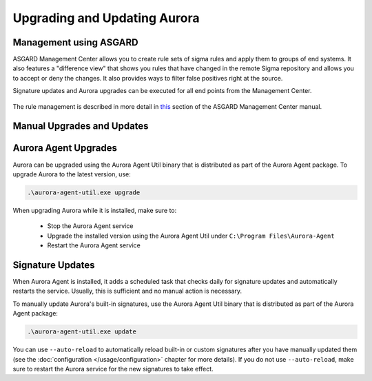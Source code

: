 Upgrading and Updating Aurora
=============================

Management using ASGARD
-----------------------

ASGARD Management Center allows you to create rule sets of sigma rules and apply them to groups of end systems. It also features a "difference view" that shows you rules that have changed in the remote Sigma repository and allows you to accept or deny the changes. It also provides ways to filter false positives right at the source.

Signature updates and Aurora upgrades can be executed for all end points from the Management Center.

.. figure:: ../images/asgard-rule-management.png
   :target: ../images/asgard-rule-management.png
   :alt: Asgard Rule Management

The rule management is described in more detail in `this <https://asgard-manual.nextron-systems.com/en/latest/usage/administration.html#service-control>`_ section of the ASGARD Management Center manual.


Manual Upgrades and Updates
---------------------------

Aurora Agent Upgrades
---------------------

Aurora can be upgraded using the Aurora Agent Util binary that is distributed as part of the Aurora Agent package.
To upgrade Aurora to the latest version, use:

.. code::

   .\aurora-agent-util.exe upgrade

When upgrading Aurora while it is installed, make sure to:

 - Stop the Aurora Agent service
 - Upgrade the installed version using the Aurora Agent Util under ``C:\Program Files\Aurora-Agent``
 - Restart the Aurora Agent service


Signature Updates
-----------------

When Aurora Agent is installed, it adds a scheduled task that checks daily for signature updates and automatically restarts the service. Usually, this is sufficient and no manual action is necessary.

To manually update Aurora's built-in signatures, use the Aurora Agent Util binary that is distributed as part of the Aurora Agent package:

.. code::

   .\aurora-agent-util.exe update

You can use ``--auto-reload`` to automatically reload built-in or custom signatures after you have manually updated them (see the :doc:`configuration </usage/configuration>` chapter for more details). If you do not use ``--auto-reload``, make sure to restart the Aurora service for the new signatures to take effect.
